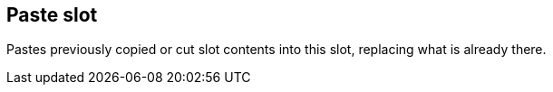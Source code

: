 [#slot-paste]
== Paste slot



Pastes previously copied or cut slot contents into this slot, replacing what is already there.

